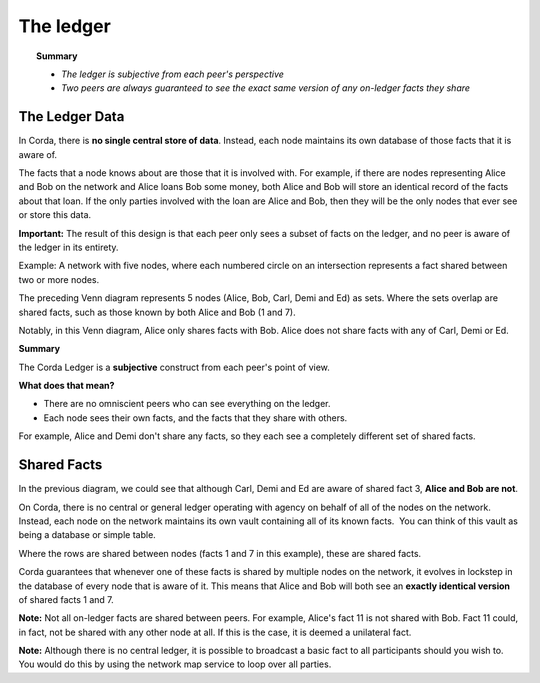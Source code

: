 The ledger
==========

.. topic:: Summary

   * *The ledger is subjective from each peer's perspective*
   * *Two peers are always guaranteed to see the exact same version of any on-ledger facts they share*

.. only:: htmlmode

   Video
   -----
   .. raw:: html
   
       <iframe src="https://player.vimeo.com/video/213812040" width="640" height="360" frameborder="0" webkitallowfullscreen mozallowfullscreen allowfullscreen></iframe>
       <p></p>


The Ledger Data
---------------

In Corda, there is **no single central store of data**. Instead, each node maintains its own database of those facts that it is aware of.

The facts that a node knows about are those that it is involved with. For example, if there are nodes representing Alice and Bob on the network and Alice loans Bob some money, both Alice and Bob will store an identical record of the facts about that loan. If the only parties involved with the loan are Alice and Bob, then they will be the only nodes that ever see or store this data.

**Important:** The result of this design is that each peer only sees a subset of facts on the ledger, and no peer is aware of the ledger in its entirety.

Example: A network with five nodes, where each numbered circle on an intersection represents a fact shared between two or more nodes.

.. image:: resources/ledger-venn.png
   :scale: 25%
   :align: center
   
The preceding Venn diagram represents 5 nodes (Alice, Bob, Carl, Demi and Ed) as sets. Where the sets overlap are shared facts, such as those known by both Alice and Bob (1 and 7). 

Notably, in this Venn diagram, Alice only shares facts with Bob. Alice does not share facts with any of Carl, Demi or Ed. 

**Summary**

The Corda Ledger is a **subjective** construct from each peer's point of view.

**What does that mean?**

* There are no omniscient peers who can see everything on the ledger.
* Each node sees their own facts, and the facts that they share with others.

For example, Alice and Demi don't share any facts, so they each see a completely different set of shared facts.

Shared Facts
------------

In the previous diagram, we could see that although Carl, Demi and Ed are aware of shared fact 3, **Alice and Bob are not**.

﻿On Corda, there is no central or general ledger operating with agency on ﻿behalf of all of the nodes on the network. Instead, each node on the network maintains its own vault containing all of its known facts.
﻿
You can think of this vault as being a database or simple table. 

.. image:: resources/ledger-table.png
   :scale: 100%
   :align: center

Where the rows are shared between nodes (facts 1 and 7 in this example), these are shared facts.

Corda guarantees that whenever one of these facts is shared by multiple nodes on the network, it evolves in lockstep in the database of every node that is aware of it. This means that Alice and Bob will both see an **exactly identical version** of shared facts 1 and 7.

**Note:** Not all on-ledger facts are shared between peers. For example, Alice's fact 11 is not shared with Bob. Fact 11 could, in fact, not be shared with any other node at all. If this is the case, it is deemed a unilateral fact.

**Note:** Although there is no central ledger, it is possible to broadcast a basic fact to all participants should you wish to. You would do this by using the network map service to loop over all parties.
